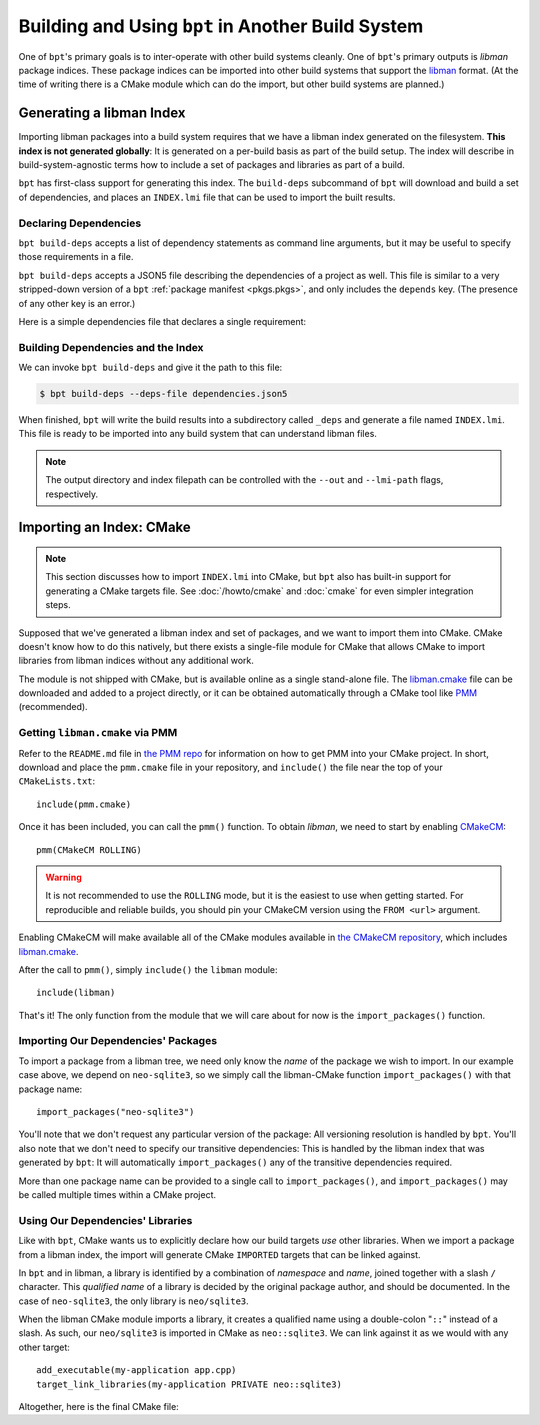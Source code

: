 Building and Using ``bpt`` in Another Build System
##################################################

One of ``bpt``'s primary goals is to inter-operate with other build systems
cleanly. One of ``bpt``'s primary outputs is *libman* package indices. These
package indices can be imported into other build systems that support the
`libman`_ format. (At the time of writing there is a CMake module which can do
the import, but other build systems are planned.)

.. _libman: https://api.csswg.org/bikeshed/?force=1&url=https://raw.githubusercontent.com/vector-of-bool/libman/develop/data/spec.bs

.. _PMM: https://github.com/vector-of-bool/PMM

.. _CMakeCM: https://github.com/vector-of-bool/CMakeCM

.. _lm-cmake: https://raw.githubusercontent.com/vector-of-bool/libman/develop/cmake/libman.cmake


.. _build-deps.gen-libman:

Generating a libman Index
*************************

Importing libman packages into a build system requires that we have a libman
index generated on the filesystem. **This index is not generated globally**: It
is generated on a per-build basis as part of the build setup. The index will
describe in build-system-agnostic terms how to include a set of packages and
libraries as part of a build.

``bpt`` has first-class support for generating this index. The ``build-deps``
subcommand of ``bpt`` will download and build a set of dependencies, and places
an ``INDEX.lmi`` file that can be used to import the built results.


Declaring Dependencies
======================

``bpt build-deps`` accepts a list of dependency statements as command line
arguments, but it may be useful to specify those requirements in a file.

``bpt build-deps`` accepts a JSON5 file describing the dependencies of a
project as well. This file is similar to a very stripped-down version of a
``bpt`` :ref:`package manifest <pkgs.pkgs>`, and only includes the ``depends``
key. (The presence of any other key is an error.)

Here is a simple dependencies file that declares a single requirement:

.. code-block:: js
  :caption: ``dependencies.json5``

  {
    depends: [
      'neo-sqlite3^0.2.0',
    ]
  }


Building Dependencies and the Index
===================================

We can invoke ``bpt build-deps`` and give it the path to this file:

.. code-block:: bash

  $ bpt build-deps --deps-file dependencies.json5

When finished, ``bpt`` will write the build results into a subdirectory called
``_deps`` and generate a file named ``INDEX.lmi``. This file is ready to be
imported into any build system that can understand libman files.

.. note::
  The output directory and index filepath can be controlled with the
  ``--out`` and ``--lmi-path`` flags, respectively.


Importing an Index: CMake
*************************

.. highlight:: cmake

.. note::

  This section discusses how to import ``INDEX.lmi`` into CMake, but ``bpt``
  also has built-in support for generating a CMake targets file. See
  :doc:`/howto/cmake` and :doc:`cmake` for even simpler integration steps.

Supposed that we've generated a libman index and set of packages, and we want to
import them into CMake. CMake doesn't know how to do this natively, but there
exists a single-file module for CMake that allows CMake to import libraries from
libman indices without any additional work.

The module is not shipped with CMake, but is available online as a single
stand-alone file. The `libman.cmake <lm-cmake_>`_ file can be downloaded and
added to a project directly, or it can be obtained automatically through a
CMake tool like `PMM`_ (recommended).


Getting ``libman.cmake`` via PMM
================================

Refer to the ``README.md`` file in `the PMM repo <PMM_>`_ for information on how
to get PMM into your CMake project. In short, download and place the
``pmm.cmake`` file in your repository, and ``include()`` the file near the top
of your ``CMakeLists.txt``::

  include(pmm.cmake)

Once it has been included, you can call the ``pmm()`` function. To obtain
*libman*, we need to start by enabling `CMakeCM`_::

  pmm(CMakeCM ROLLING)

.. warning::
  It is not recommended to use the ``ROLLING`` mode, but it is the easiest to
  use when getting started. For reproducible and reliable builds, you should
  pin your CMakeCM version using the ``FROM <url>`` argument.

Enabling CMakeCM will make available all of the CMake modules available in `the
CMakeCM repository <CMakeCM_>`_, which includes `libman.cmake <lm-cmake_>`_.

After the call to ``pmm()``, simply ``include()`` the ``libman`` module::

  include(libman)

That's it! The only function from the module that we will care about for now
is the ``import_packages()`` function.


Importing Our Dependencies' Packages
====================================

To import a package from a libman tree, we need only know the *name* of the
package we wish to import. In our example case above, we depend on
``neo-sqlite3``, so we simply call the libman-CMake function
``import_packages()`` with that package name::

  import_packages("neo-sqlite3")

You'll note that we don't request any particular version of the package: All
versioning resolution is handled by ``bpt``. You'll also note that we don't
need to specify our transitive dependencies: This is handled by the libman
index that was generated by ``bpt``: It will automatically ``import_packages()``
any of the transitive dependencies required.

More than one package name can be provided to a single call to
``import_packages()``, and ``import_packages()`` may be called multiple times
within a CMake project.


Using Our Dependencies' Libraries
=================================

Like with ``bpt``, CMake wants us to explicitly declare how our build targets
*use* other libraries. When we import a package from a libman index, the
import will generate CMake ``IMPORTED`` targets that can be linked against.

In ``bpt`` and in libman, a library is identified by a combination of
*namespace* and *name*, joined together with a slash ``/`` character. This
*qualified name* of a library is decided by the original package author, and
should be documented. In the case of ``neo-sqlite3``, the only library is
``neo/sqlite3``.

When the libman CMake module imports a library, it creates a qualified name
using a double-colon "``::``" instead of a slash. As such, our ``neo/sqlite3``
is imported in CMake as ``neo::sqlite3``. We can link against it as we would
with any other target::

  add_executable(my-application app.cpp)
  target_link_libraries(my-application PRIVATE neo::sqlite3)

Altogether, here is the final CMake file:

.. code-block::
  :caption: ``CMakeLists.txt``
  :linenos:

  cmake_minimum_required(VERSION 3.15)
  project(MyApplication VERSION 1.0.0)

  include(pmm.cmake)
  pmm(CMakeCM ROLLING)

  include(libman)
  import_packages("neo-sqlite3")

  add_executable(my-application app.cpp)
  target_link_libraries(my-application PRIVATE neo::sqlite3)
